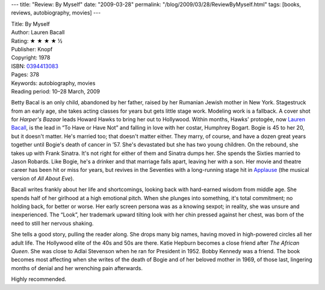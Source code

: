 ---
title: "Review: By Myself"
date: "2009-03-28"
permalink: "/blog/2009/03/28/ReviewByMyself.html"
tags: [books, reviews, autobiography, movies]
---



.. image:: https://images-na.ssl-images-amazon.com/images/P/0345333217.01.MZZZZZZZ.jpg
    :alt: By Myself
    :target: http://www.elliottbaybook.com/product/info.jsp?isbn=0394413083
    :class: right-float

| Title: By Myself
| Author: Lauren Bacall
| Rating: ★ ★ ★ ★ ½
| Publisher: Knopf
| Copyright: 1978
| ISBN: `0394413083 <http://www.elliottbaybook.com/product/info.jsp?isbn=0394413083>`_
| Pages: 378
| Keywords: autobiography, movies
| Reading period: 10–28 March, 2009

Betty Bacal is an only child, abandoned by her father,
raised by her Rumanian Jewish mother in New York.
Stagestruck from an early age,
she takes acting classes for years but gets little stage work.
Modeling work is a fallback.
A cover shot for *Harper's Bazaar* leads Howard Hawks to bring her out to Hollywood.
Within months, Hawks' protogée, now `Lauren Bacall`_, is the lead in “To Have or Have Not”
and falling in love with her costar, Humphrey Bogart.
Bogie is 45 to her 20, but it doesn't matter.
He's married too; that doesn't matter either.
They marry, of course, and have a dozen great years together
until Bogie's death of cancer in ’57.
She's devastated but she has two young children.
On the rebound, she takes up with Frank Sinatra.
It's not right for either of them and Sinatra dumps her.
She spends the Sixties married to Jason Robards.
Like Bogie, he's a drinker and that marriage falls apart, leaving her with a son.
Her movie and theatre career has been hit or miss for years,
but revives in the Seventies with a long-running stage hit
in Applause_ (the musical version of *All About Eve*).

Bacall writes frankly about her life and shortcomings,
looking back with hard-earned wisdom from middle age.
She spends half of her girlhood at a high emotional pitch.
When she plunges into something, it's total commitment;
no holding back, for better or worse.
Her early screen persona was as a knowing sexpot;
in reality, she was unsure and inexperienced.
The “Look”, her trademark upward tilting look with her chin pressed against her chest,
was born of the need to still her nervous shaking.

She tells a good story, pulling the reader along.
She drops many big names, having moved in high-powered circles all her adult life.
The Hollywood elite of the 40s and 50s are there.
Katie Hepburn becomes a close friend after *The African Queen*.
She was close to Adlai Stevenson when he ran for President in 1952.
Bobby Kennedy was a friend.
The book becomes most affecting when she writes of the death of Bogie
and of her beloved mother in 1969,
of those last, lingering months of denial
and her wrenching pain afterwards.

Highly recommended.

.. _Lauren Bacall:
    http://en.wikipedia.org/wiki/Lauren_Bacall
.. _Applause:
    http://en.wikipedia.org/wiki/Applause_(musical)

.. _permalink:
    /blog/2009/03/28/ReviewByMyself.html
